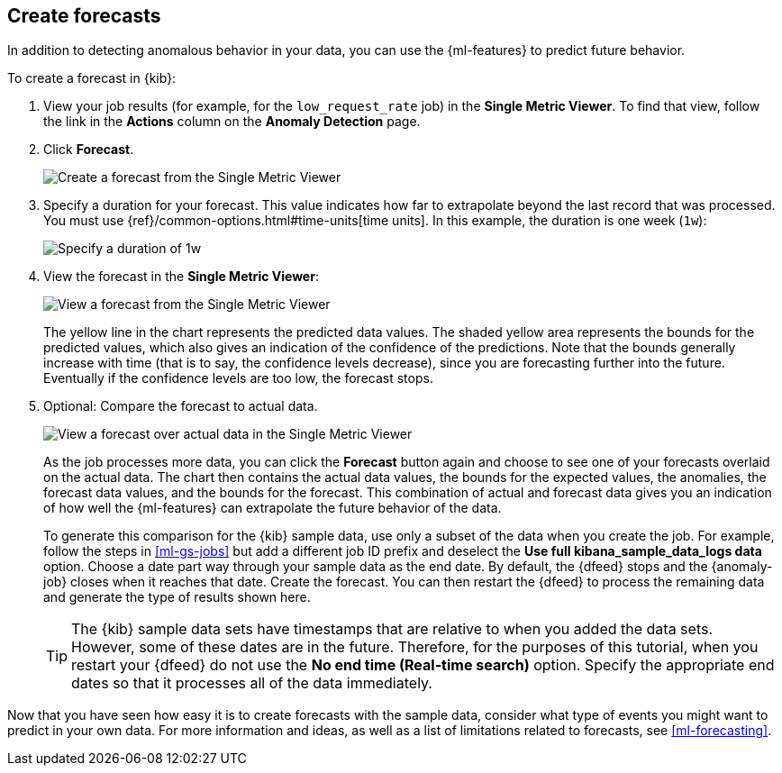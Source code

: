 [role="xpack"]
[[ml-gs-forecasts]]
== Create forecasts

In addition to detecting anomalous behavior in your data, you can use the
{ml-features} to predict future behavior.

To create a forecast in {kib}:

. View your job results (for example, for the `low_request_rate` job) in the
**Single Metric Viewer**. To find that view, follow the link in the **Actions**
column on the **Anomaly Detection** page.

. Click **Forecast**.
+
--
[role="screenshot"]
image::images/ml-gs-forecast.png["Create a forecast from the Single Metric Viewer"]
--

. Specify a duration for your forecast. This value indicates how far to
extrapolate beyond the last record that was processed. You must use
{ref}/common-options.html#time-units[time units]. In this example, the duration
is one week (`1w`): +
+
--
[role="screenshot"]
image::images/ml-gs-duration.png["Specify a duration of 1w"]
--

. View the forecast in the **Single Metric Viewer**: +
+
--
[role="screenshot"]
image::images/ml-gs-forecast-results.png["View a forecast from the Single Metric Viewer"]

The yellow line in the chart represents the predicted data values. The shaded
yellow area represents the bounds for the predicted values, which also gives an
indication of the confidence of the predictions. Note that the bounds generally
increase with time (that is to say, the confidence levels decrease), since you
are forecasting further into the future. Eventually if the confidence levels are
too low, the forecast stops.
--

. Optional: Compare the forecast to actual data. +
+
--
[role="screenshot"]
image::images/ml-gs-forecast-actual.png["View a forecast over actual data in the Single Metric Viewer"]

As the job processes more data, you can click the *Forecast* button again and
choose to see one of your forecasts overlaid on the actual data. The chart then
contains the actual data values, the bounds for the expected values, the 
anomalies, the forecast data values, and the bounds for the forecast. This 
combination of actual and forecast data gives you an indication
of how well the {ml-features} can extrapolate the future behavior of the data.

To generate this comparison for the {kib} sample data, use only a subset of the
data when you create the job. For example, follow the steps in <<ml-gs-jobs>>
but add a different job ID prefix and deselect the
**Use full kibana_sample_data_logs data** option. Choose a date part way
through your sample data as the end date. By default, the {dfeed} stops and the
{anomaly-job} closes when it reaches that date. Create the forecast. You can
then restart the {dfeed} to process the remaining data and generate the type of
results shown here.

TIP: The {kib} sample data sets have timestamps that are relative to when you
added the data sets. However, some of these dates are in the future. Therefore,
for the purposes of this tutorial, when you restart your {dfeed} do not use the
**No end time (Real-time search)** option. Specify the appropriate end dates so
that it processes all of the data immediately.

--

Now that you have seen how easy it is to create forecasts with the sample data,
consider what type of events you might want to predict in your own data. For
more information and ideas, as well as a list of limitations related to
forecasts, see <<ml-forecasting>>.